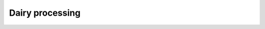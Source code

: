 Dairy processing
================

.. image:: WheyProcessing.drawio.svg
   :target: _images/WheyProcessing.drawio.svg
   
.. image:: coolingTower.drawio.svg
   :target: _images/coolingTower.drawio.svg

